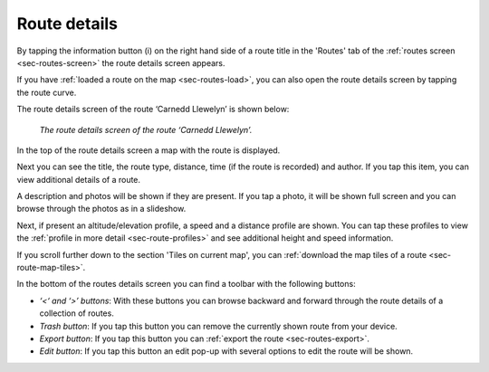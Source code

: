 .. _sec-route-details:

Route details
=============
By tapping the information button (i) on the right hand side of a route title in the 'Routes' tab of the :ref:`routes screen <sec-routes-screen>`
the route details screen appears. 

If you have :ref:`loaded a route on the map <sec-routes-load>`, you can also open the route details screen by tapping the route curve.

The route details screen of the route ‘Carnedd Llewelyn’ is shown below:

.. figure:: ../_static/route-details1.png
   :height: 568px
   :width: 320px
   :alt: Route details Topo GPS

   *The route details screen of the route ‘Carnedd Llewelyn’.*

In the top of the route details screen a map with the route is displayed.

Next you can see the title, the route type, distance, time (if the route is recorded) and author. If you tap this item, you can view additional details of a route.

A description and photos will be shown if they are present. If you tap a photo, it will be shown full screen and you can browse through the photos as in a slideshow.

Next, if present an altitude/elevation profile, a speed and a distance profile are shown. You can tap these profiles to view the :ref:`profile in more detail <sec-route-profiles>` and see additional height and speed information.

If you scroll further down to the section 'Tiles on current map', you can :ref:`download the map tiles of a route <sec-route-map-tiles>`.

In the bottom of the routes details screen you can find a toolbar with the following buttons:

- *‘<‘ and ‘>’ buttons*: With these buttons you can browse backward and forward through the route details of a collection of routes.
- *Trash button*: If you tap this button you can remove the currently shown route from your device.
- *Export button*: If you tap this button you can :ref:`export the route <sec-routes-export>`.
- *Edit button*: If you tap this button an edit pop-up with several options to edit the route will be shown.
